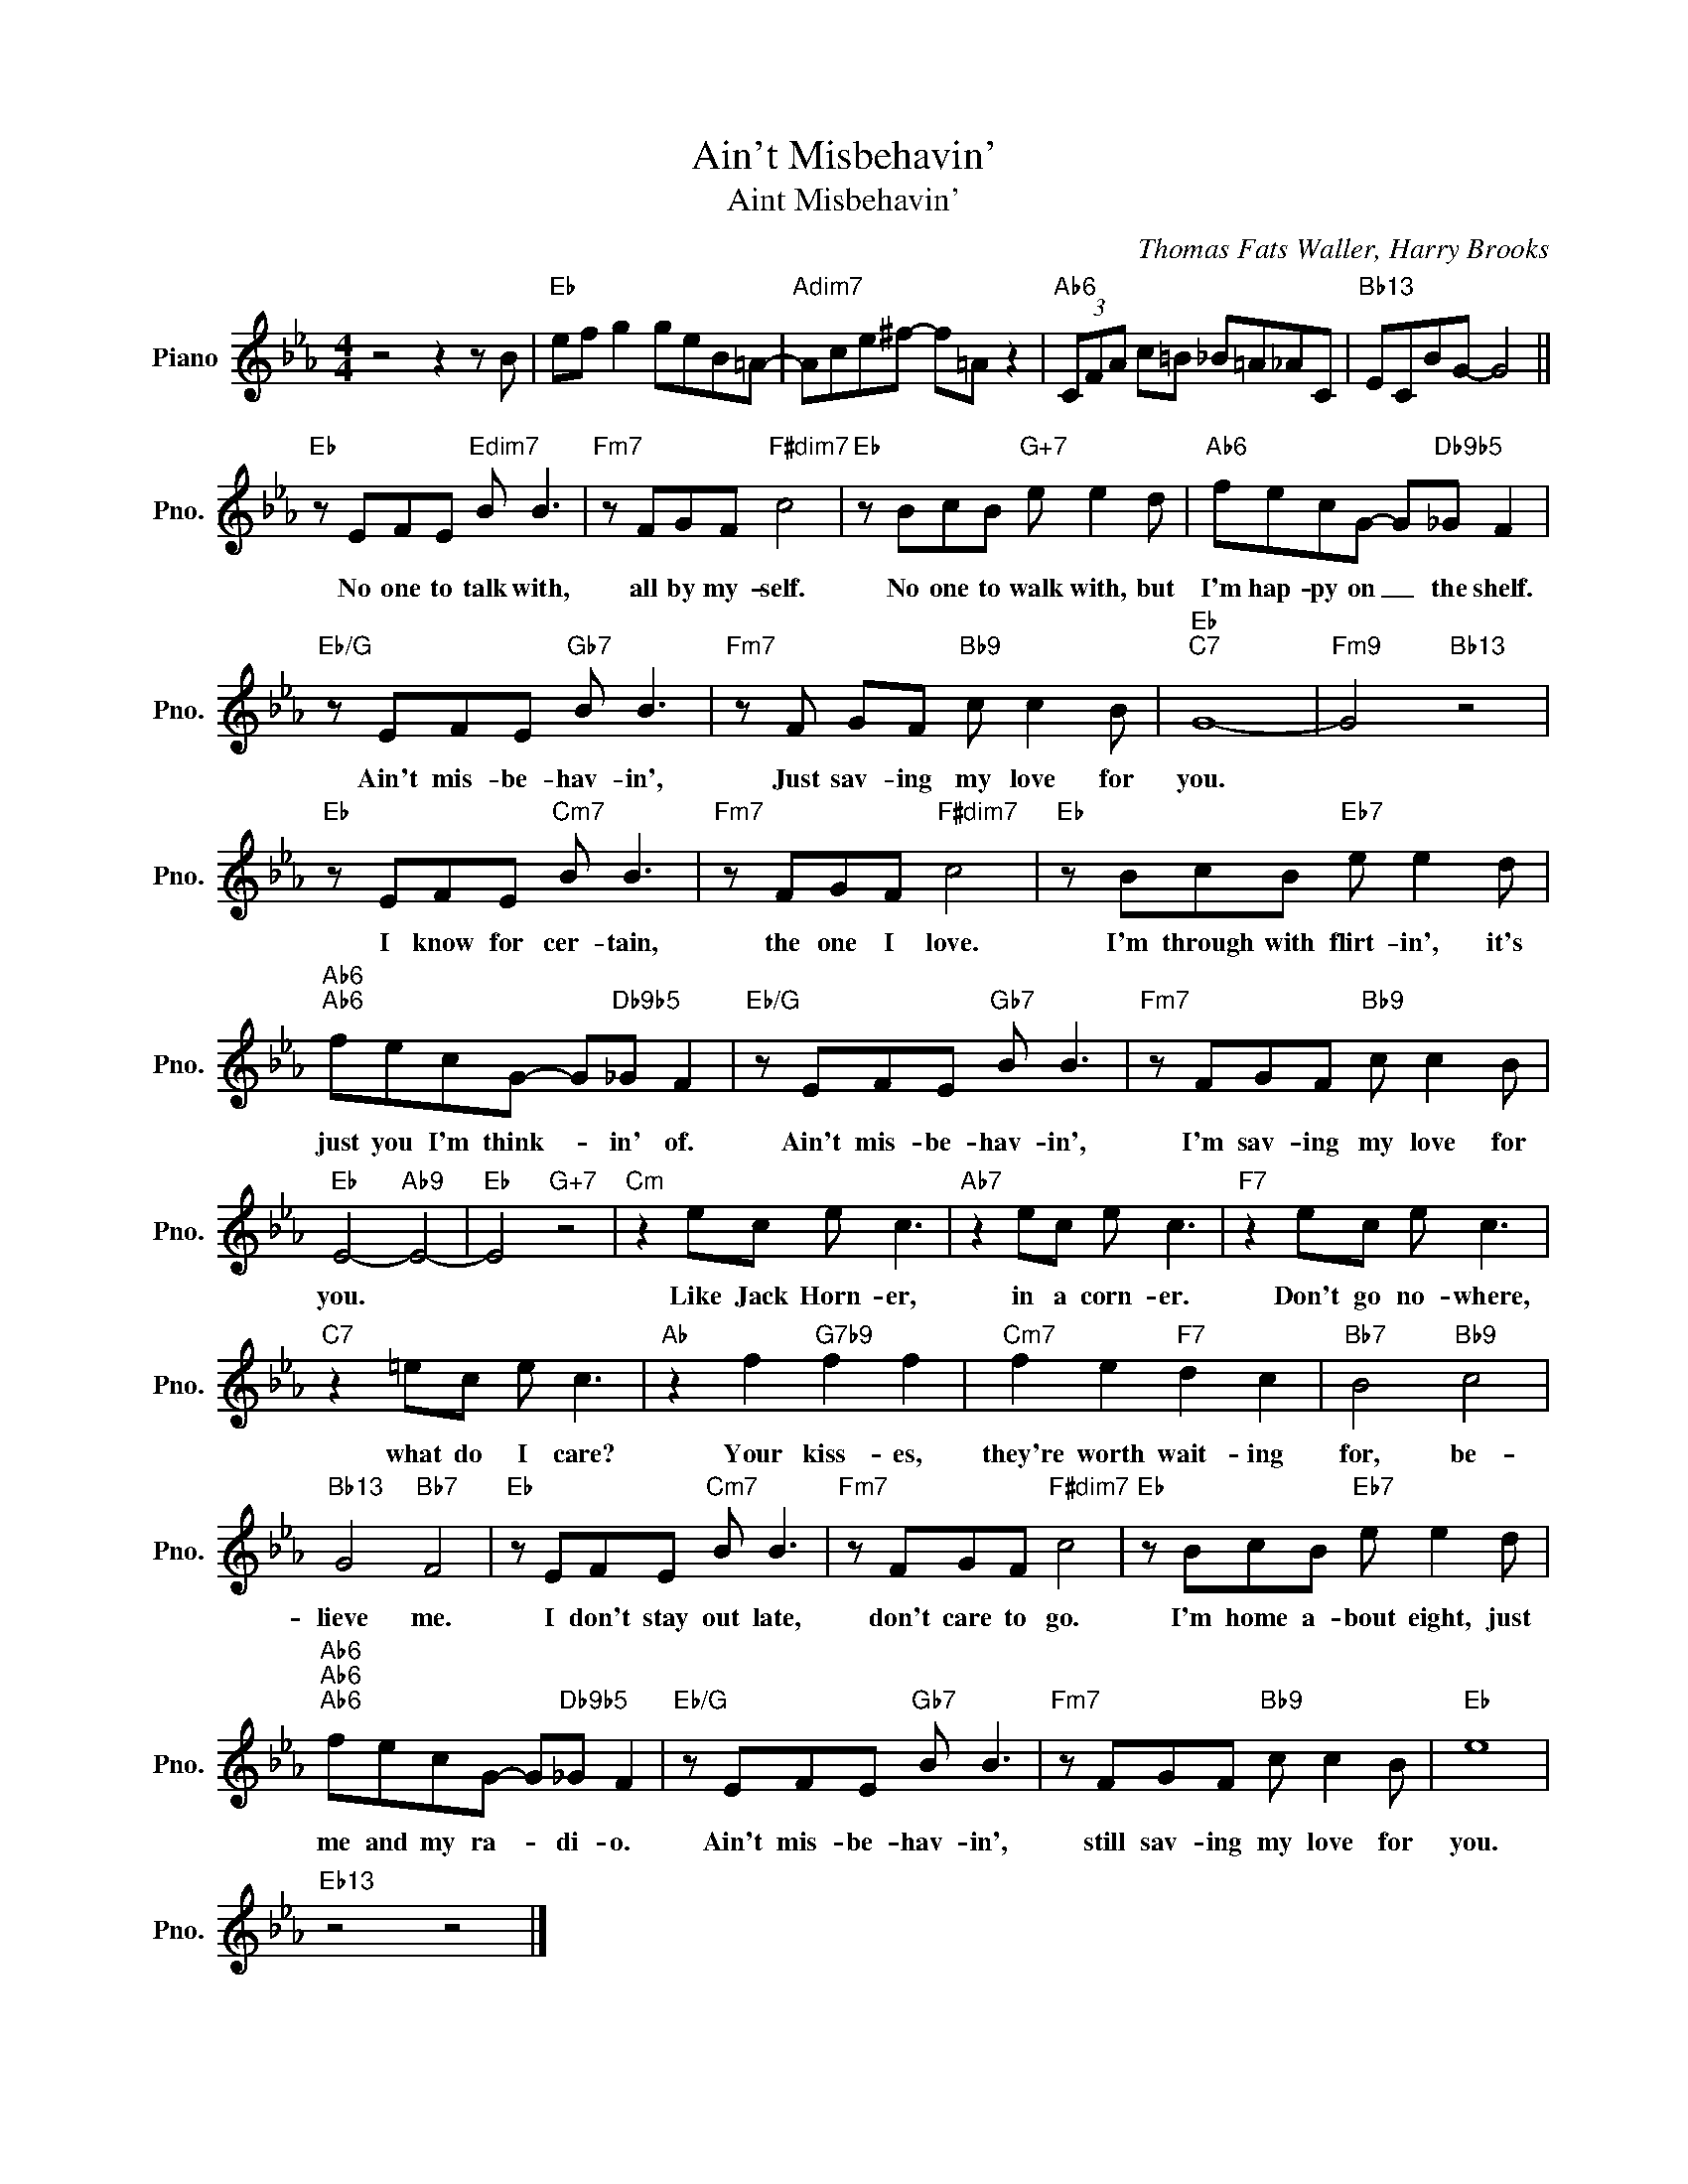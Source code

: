X:1
T:Ain't Misbehavin'
T:Aint Misbehavin'
C:Thomas Fats Waller, Harry Brooks
Z:All Rights Reserved
L:1/8
M:4/4
K:Eb
V:1 treble nm="Piano" snm="Pno."
%%MIDI program 0
%%MIDI control 7 100
%%MIDI control 10 64
V:1
 z4 z2 z B |"Eb" ef g2 geB=A- |"Adim7" Ace^f- f=A z2 |"Ab6" (3CFA c=B _B=A_AC |"Bb13" ECBG- G4 || %5
w: |||||
"Eb" z EFE"Edim7" B B3 |"Fm7" z FGF"F#dim7" c4 |"Eb" z BcB"G+7" e e2 d |"Ab6" fecG- G"Db9b5"_G F2 | %9
w: No one to talk with,|all by my- self.|No one to walk with, but|I'm hap- py on _ the shelf.|
"Eb/G" z EFE"Gb7" B B3 |"Fm7" z F GF"Bb9" c c2 B |"Eb""C7" G8- |"Fm9" G4"Bb13" z4 | %13
w: Ain't mis- be- hav- in',|Just sav- ing my love for|you.||
"Eb" z EFE"Cm7" B B3 |"Fm7" z FGF"F#dim7" c4 |"Eb" z BcB"Eb7" e e2 d | %16
w: I know for cer- tain,|the one I love.|I'm through with flirt- in', it's|
"Ab6""Ab6" fecG- G"Db9b5"_G F2 |"Eb/G" z EFE"Gb7" B B3 |"Fm7" z FGF"Bb9" c c2 B | %19
w: just you I'm think- * in' of.|Ain't mis- be- hav- in',|I'm sav- ing my love for|
"Eb" E4-"Ab9" E4- |"Eb" E4"G+7" z4 |"Cm" z2 ec e c3 |"Ab7" z2 ec e c3 |"F7" z2 ec e c3 | %24
w: you. *||Like Jack Horn- er,|in a corn- er.|Don't go no- where,|
"C7" z2 =ec e c3 |"Ab" z2 f2"G7b9" f2 f2 |"Cm7" f2 e2"F7" d2 c2 |"Bb7" B4"Bb9" c4 | %28
w: what do I care?|Your kiss- es,|they're worth wait- ing|for, be-|
"Bb13" G4"Bb7" F4 |"Eb" z EFE"Cm7" B B3 |"Fm7" z FGF"F#dim7" c4 |"Eb" z BcB"Eb7" e e2 d | %32
w: lieve me.|I don't stay out late,|don't care to go.|I'm home a- bout eight, just|
"Ab6""Ab6""Ab6" fecG- G"Db9b5"_G F2 |"Eb/G" z EFE"Gb7" B B3 |"Fm7" z FGF"Bb9" c c2 B |"Eb" e8 | %36
w: me and my ra- * di- o.|Ain't mis- be- hav- in',|still sav- ing my love for|you.|
"Eb13" z4 z4 |] %37
w: |

